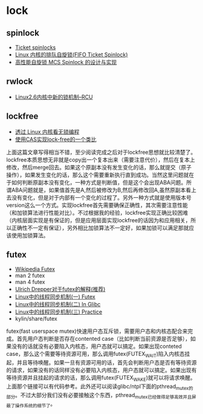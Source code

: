 * lock
** spinlock
   - [[http://lwn.net/Articles/267968/][Ticket spinlocks]]
   - [[http://www.ibm.com/developerworks/cn/linux/l-cn-spinlock/index.html][Linux 内核的排队自旋锁(FIFO Ticket Spinlock)]]
   - [[http://lwn.net/Articles/267968/][高性能自旋锁 MCS Spinlock 的设计与实现]]

** rwlock
   - [[http://www.ibm.com/developerworks/cn/linux/l-rcu/][Linux2.6内核中新的锁机制–RCU]]

** lockfree
   - [[http://www.ibm.com/developerworks/cn/linux/l-cn-lockfree/][透过 Linux 内核看无锁编程]]
   - [[http://yongsun.me/2010/01/%25E4%25BD%25BF%25E7%2594%25A8cas%25E5%25AE%259E%25E7%258E%25B0lock-free%25E7%259A%2584%25E4%25B8%2580%25E4%25B8%25AA%25E7%25B1%25BB%25E6%25AF%2594/][使用CAS实现lock-free的一个类比]]

上面这篇文章写得相当不错，至少阅读完成之后对于lockfree思想就比较清楚了。lockfree本质思想无非就是copy出一个复本出来（需要注意代价），然后在复本上修改，然后merge回去。如果这个原副本没有发生变化的话，那么就提交（原子操作），如果发生变化的话，那么这个需要重新执行直到成功。当然这里问题就在于如何判断原副本没有变化，一种方式是判断值，但是这个会出现ABA问题。所谓ABA问题就是，如果值首先是A,然后被修改为B,然后再修改回A,虽然原副本看上去没有变化，但是对于内部有一个变化的过程了。另外一种方式就是使用版本号version这么一个方式。实现lockfree首先需要确保正确性，其次需要注意性能（和加锁算法进行性能对比）。不过根据我的经验，lockfree实现正确比较困难（内核层面实现是有保证的，但是应用层面实现lockfree的话因为和应用相关，所以正确性不一定有保证），另外相比加锁算法不一定好，如果加锁可以满足那就应该使用加锁算法。

** futex
   - [[http://en.wikipedia.org/wiki/Futex][Wikipedia Futex]]
   - man 2 futex
   - man 4 futex
   - [[http://people.redhat.com/drepper/futex.pdf][Ulrich Drepper对于futex的解释(推荐)]]
   - [[http://blog.csdn.net/Javadino/article/details/2891385][Linux中的线程同步机制(一) Futex]]
   - [[http://blog.csdn.net/Javadino/article/details/2891388][Linux中的线程同步机制(二) In Glibc]]
   - [[http://blog.csdn.net/Javadino/article/details/2891399][Linux中的线程同步机制(三) Practice]]
   - kylin/share/futex

futex(fast userspace mutex)快速用户态互斥锁，需要用户态和内核态配合来完成。首先用户态判断是否存在contented case（比如判断当前资源是否足够），如果没有的话就没有必要陷入内核态，用户态就可以搞定。如果出现conteted case，那么这个需要等待资源可用，那么调用futex(FUTEX_WAIT)陷入内核态挂起，并且等待唤醒。如果一旦有资源可用的话，首先会判断用户态是否有等待资源的请求，如果没有的话同样没有必要陷入内核态，用户态就可以搞定。如果出现有等待资源并且挂起的请求的话，那么调用futex(FUTEX_WAKE)就可以将请求唤醒。上面那个链接可以有代码参考。此外还可以阅读glibc/ntpl下面的pthread_mutex的部分。不过大部分我们没有必要接触这个东西，pthread_mutex已经做得足够高效并且屏蔽了操作系统的细节了。

